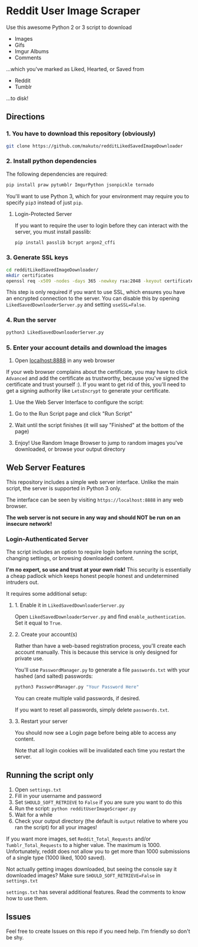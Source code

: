 * Reddit User Image Scraper

Use this awesome Python 2 or 3 script to download
- Images
- Gifs
- Imgur Albums
- Comments

...which you've marked as Liked, Hearted, or Saved from

- Reddit
- Tumblr

...to disk!

** Directions

*** 1. You have to download this repository (obviously) 

#+BEGIN_SRC sh
git clone https://github.com/makuto/redditLikedSavedImageDownloader
#+END_SRC

*** 2. Install python dependencies

The following dependencies are required:

#+BEGIN_SRC sh
pip install praw pytumblr ImgurPython jsonpickle tornado
#+END_SRC

You'll want to use Python 3, which for your environment may require you to specify ~pip3~ instead of just ~pip~.

**** Login-Protected Server

If you want to require the user to login before they can interact with the server, you must install passlib:

#+BEGIN_SRC sh
pip install passlib bcrypt argon2_cffi
#+END_SRC

*** 3. Generate SSL keys

#+BEGIN_SRC sh
cd redditLikedSavedImageDownloader/
mkdir certificates 
openssl req -x509 -nodes -days 365 -newkey rsa:2048 -keyout certificates/server_jupyter_based.crt.key -out certificates/server_jupyter_based.crt.pem
#+END_SRC

This step is only required if you want to use SSL, which ensures you have an encrypted connection to the server. You can disable this by opening ~LikedSavedDownloaderServer.py~ and setting ~useSSL=False~.

*** 4. Run the server

#+BEGIN_SRC sh
python3 LikedSavedDownloaderServer.py
#+END_SRC

*** 5.  Enter your account details and download the images

1. Open [[https://localhost:8888][localhost:8888]] in any web browser

If your web browser complains about the certificate, you may have to click ~Advanced~ and add the certificate as trustworthy, because you've signed the certificate and trust yourself :). If you want to get rid of this, you'll need to get a signing authority like ~LetsEncrypt~ to generate your certificate.

2. Use the Web Server Interface to configure the script:
[[file:images/LikedSavedSettings.png]]

3. Go to the Run Script page and click "Run Script"

4. Wait until the script finishes (it will say "Finished" at the bottom of the page)

5. Enjoy! Use Random Image Browser to jump to random images you've downloaded, or browse your output directory

**  Web Server Features

This repository includes a simple web server interface. Unlike the main script, the server is supported in Python 3 only.

The interface can be seen by visiting ~https://localhost:8888~ in any web browser.

*The web server is not secure in any way and should NOT be run on an insecure network!*

[[file:images/LikedSavedBrowser.png]]

*** Login-Authenticated Server

The script includes an option to require login before running the script, changing settings, or browsing downloaded content.

*I'm no expert, so use and trust at your own risk!* This security is essentially a cheap padlock which keeps honest people honest and undetermined intruders out.

It requires some additional setup:

**** 1. Enable it in ~LikedSavedDownloaderServer.py~

Open ~LikedSavedDownloaderServer.py~ and find ~enable_authentication~. Set it equal to ~True~.

**** 2. Create your account(s)

Rather than have a web-based registration process, you'll create each account manually. This is because this service is only designed for private use.

You'll use ~PasswordManager.py~ to generate a file ~passwords.txt~ with your hashed (and salted) passwords:

#+BEGIN_SRC sh
python3 PasswordManager.py "Your Password Here"
#+END_SRC

You can create multiple valid passwords, if desired.

If you want to reset all passwords, simply delete ~passwords.txt~.

**** 3. Restart your server

You should now see a Login page before being able to access any content.

Note that all login cookies will be invalidated each time you restart the server.

** Running the script only

1. Open ~settings.txt~
2. Fill in your username and password
3. Set ~SHOULD_SOFT_RETRIEVE~ to ~False~ if you are sure you want to do this
4. Run the script: ~python redditUserImageScraper.py~
5. Wait for a while
6. Check your output directory (the default is ~output~ relative to where you ran the script) for all your images!

If you want more images, set ~Reddit_Total_Requests~ and/or ~Tumblr_Total_Requests~ to a higher value. The maximum is 1000. Unfortunately, reddit does not allow you to get more than 1000 submissions of a single type (1000 liked, 1000 saved).

Not actually getting images downloaded, but seeing the console say it downloaded images? Make sure ~SHOULD_SOFT_RETRIEVE=False~ in ~settings.txt~

~settings.txt~ has several additional features. Read the comments to know how to use them.

** Issues

Feel free to create Issues on this repo if you need help. I'm friendly so don't be shy.
